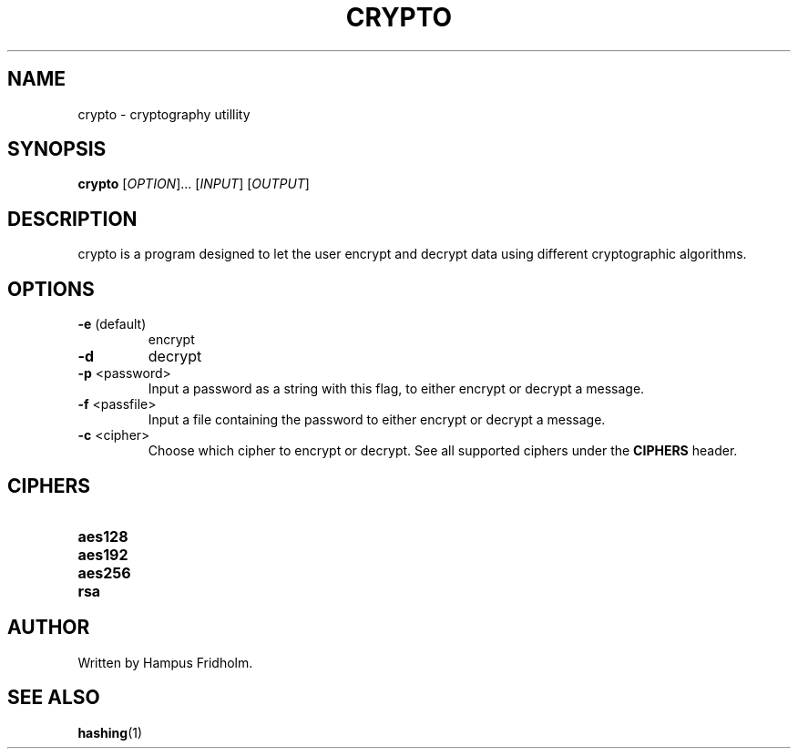 .TH CRYPTO 1 2024-08-31 Linux

.SH NAME
crypto - cryptography utillity

.SH SYNOPSIS
.B crypto
[\fIOPTION\fR]... [\fIINPUT\fR] [\fIOUTPUT\fR]

.SH DESCRIPTION
crypto is a program designed to let the user encrypt and decrypt data using different cryptographic algorithms.

.SH OPTIONS
.TP
.BR \-e " (default)"
encrypt

.TP
.BR \-d
decrypt

.TP
.BR \-p " <password>"
Input a password as a string with this flag, to either encrypt or decrypt a message.

.TP
.BR \-f " <passfile>"
Input a file containing the password to either encrypt or decrypt a message.

.TP
.BR \-c " <cipher>"
Choose which cipher to encrypt or decrypt. See all supported ciphers under the \fBCIPHERS\fR header.

.SH CIPHERS
.TP
.BR aes128

.TP
.BR aes192

.TP
.BR aes256

.TP
.BR rsa

.SH AUTHOR
Written by Hampus Fridholm.

.SH SEE ALSO
\fBhashing\fR(1)
